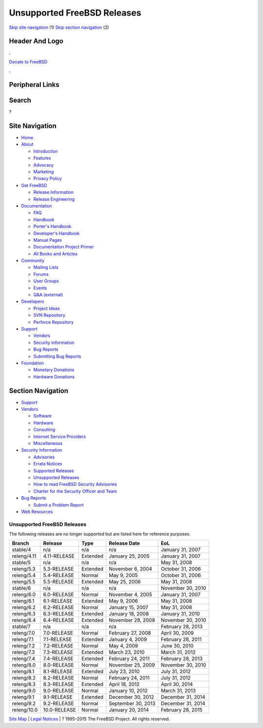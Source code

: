 ============================
Unsupported FreeBSD Releases
============================

.. raw:: html

   <div id="containerwrap">

.. raw:: html

   <div id="container">

`Skip site navigation <#content>`__ (1) `Skip section
navigation <#contentwrap>`__ (2)

.. raw:: html

   <div id="headercontainer">

.. raw:: html

   <div id="header">

Header And Logo
---------------

.. raw:: html

   <div id="headerlogoleft">

|FreeBSD|

.. raw:: html

   </div>

.. raw:: html

   <div id="headerlogoright">

.. raw:: html

   <div class="frontdonateroundbox">

.. raw:: html

   <div class="frontdonatetop">

.. raw:: html

   <div>

**.**

.. raw:: html

   </div>

.. raw:: html

   </div>

.. raw:: html

   <div class="frontdonatecontent">

`Donate to FreeBSD <https://www.FreeBSDFoundation.org/donate/>`__

.. raw:: html

   </div>

.. raw:: html

   <div class="frontdonatebot">

.. raw:: html

   <div>

**.**

.. raw:: html

   </div>

.. raw:: html

   </div>

.. raw:: html

   </div>

Peripheral Links
----------------

.. raw:: html

   <div id="searchnav">

.. raw:: html

   </div>

.. raw:: html

   <div id="search">

Search
------

?

.. raw:: html

   </div>

.. raw:: html

   </div>

.. raw:: html

   </div>

Site Navigation
---------------

.. raw:: html

   <div id="menu">

-  `Home <../>`__

-  `About <../about.html>`__

   -  `Introduction <../projects/newbies.html>`__
   -  `Features <../features.html>`__
   -  `Advocacy <../advocacy/>`__
   -  `Marketing <../marketing/>`__
   -  `Privacy Policy <../privacy.html>`__

-  `Get FreeBSD <../where.html>`__

   -  `Release Information <../releases/>`__
   -  `Release Engineering <../releng/>`__

-  `Documentation <../docs.html>`__

   -  `FAQ <../doc/en_US.ISO8859-1/books/faq/>`__
   -  `Handbook <../doc/en_US.ISO8859-1/books/handbook/>`__
   -  `Porter's
      Handbook <../doc/en_US.ISO8859-1/books/porters-handbook>`__
   -  `Developer's
      Handbook <../doc/en_US.ISO8859-1/books/developers-handbook>`__
   -  `Manual Pages <//www.FreeBSD.org/cgi/man.cgi>`__
   -  `Documentation Project
      Primer <../doc/en_US.ISO8859-1/books/fdp-primer>`__
   -  `All Books and Articles <../docs/books.html>`__

-  `Community <../community.html>`__

   -  `Mailing Lists <../community/mailinglists.html>`__
   -  `Forums <https://forums.FreeBSD.org>`__
   -  `User Groups <../usergroups.html>`__
   -  `Events <../events/events.html>`__
   -  `Q&A
      (external) <http://serverfault.com/questions/tagged/freebsd>`__

-  `Developers <../projects/index.html>`__

   -  `Project Ideas <https://wiki.FreeBSD.org/IdeasPage>`__
   -  `SVN Repository <https://svnweb.FreeBSD.org>`__
   -  `Perforce Repository <http://p4web.FreeBSD.org>`__

-  `Support <../support.html>`__

   -  `Vendors <../commercial/commercial.html>`__
   -  `Security Information <../security/>`__
   -  `Bug Reports <https://bugs.FreeBSD.org/search/>`__
   -  `Submitting Bug Reports <https://www.FreeBSD.org/support.html>`__

-  `Foundation <https://www.freebsdfoundation.org/>`__

   -  `Monetary Donations <https://www.freebsdfoundation.org/donate/>`__
   -  `Hardware Donations <../donations/>`__

.. raw:: html

   </div>

.. raw:: html

   </div>

.. raw:: html

   <div id="content">

.. raw:: html

   <div id="sidewrap">

.. raw:: html

   <div id="sidenav">

Section Navigation
------------------

-  `Support <../support.html>`__
-  `Vendors <../commercial/>`__

   -  `Software <../commercial/software_bycat.html>`__
   -  `Hardware <../commercial/hardware.html>`__
   -  `Consulting <../commercial/consult_bycat.html>`__
   -  `Internet Service Providers <../commercial/isp.html>`__
   -  `Miscellaneous <../commercial/misc.html>`__

-  `Security Information <../security/index.html>`__

   -  `Advisories <../security/advisories.html>`__
   -  `Errata Notices <../security/notices.html>`__
   -  `Supported Releases <../security/index.html#sup>`__
   -  `Unsupported Releases <../security/unsupported.html>`__
   -  `How to read FreeBSD Security
      Advisories <../doc/en_US.ISO8859-1/books/handbook/security-advisories.html>`__
   -  `Charter for the Security Officer and
      Team <../security/charter.html>`__

-  `Bug Reports <../support/bugreports.html>`__

   -  `Submit a Problem Report <https://bugs.FreeBSD.org/submit/>`__

-  `Web Resources <../support/webresources.html>`__

.. raw:: html

   </div>

.. raw:: html

   </div>

.. raw:: html

   <div id="contentwrap">

Unsupported FreeBSD Releases
============================

The following releases are no longer supported but are listed here for
reference purposes.

+---------------+----------------+------------+----------------------+---------------------+
| Branch        | Release        | Type       | Release Date         | EoL                 |
+===============+================+============+======================+=====================+
| stable/4      | n/a            | n/a        | n/a                  | January 31, 2007    |
+---------------+----------------+------------+----------------------+---------------------+
| releng/4.11   | 4.11-RELEASE   | Extended   | January 25, 2005     | January 31, 2007    |
+---------------+----------------+------------+----------------------+---------------------+
| stable/5      | n/a            | n/a        | n/a                  | May 31, 2008        |
+---------------+----------------+------------+----------------------+---------------------+
| releng/5.3    | 5.3-RELEASE    | Extended   | November 6, 2004     | October 31, 2006    |
+---------------+----------------+------------+----------------------+---------------------+
| releng/5.4    | 5.4-RELEASE    | Normal     | May 9, 2005          | October 31, 2006    |
+---------------+----------------+------------+----------------------+---------------------+
| releng/5.5    | 5.5-RELEASE    | Extended   | May 25, 2006         | May 31, 2008        |
+---------------+----------------+------------+----------------------+---------------------+
| stable/6      | n/a            | n/a        | n/a                  | November 30, 2010   |
+---------------+----------------+------------+----------------------+---------------------+
| releng/6.0    | 6.0-RELEASE    | Normal     | November 4, 2005     | January 31, 2007    |
+---------------+----------------+------------+----------------------+---------------------+
| releng/6.1    | 6.1-RELEASE    | Extended   | May 9, 2006          | May 31, 2008        |
+---------------+----------------+------------+----------------------+---------------------+
| releng/6.2    | 6.2-RELEASE    | Normal     | January 15, 2007     | May 31, 2008        |
+---------------+----------------+------------+----------------------+---------------------+
| releng/6.3    | 6.3-RELEASE    | Extended   | January 18, 2008     | January 31, 2010    |
+---------------+----------------+------------+----------------------+---------------------+
| releng/6.4    | 6.4-RELEASE    | Extended   | November 28, 2008    | November 30, 2010   |
+---------------+----------------+------------+----------------------+---------------------+
| stable/7      | n/a            | n/a        | n/a                  | February 28, 2013   |
+---------------+----------------+------------+----------------------+---------------------+
| releng/7.0    | 7.0-RELEASE    | Normal     | February 27, 2008    | April 30, 2009      |
+---------------+----------------+------------+----------------------+---------------------+
| releng/7.1    | 7.1-RELEASE    | Extended   | January 4, 2009      | February 28, 2011   |
+---------------+----------------+------------+----------------------+---------------------+
| releng/7.2    | 7.2-RELEASE    | Normal     | May 4, 2009          | June 30, 2010       |
+---------------+----------------+------------+----------------------+---------------------+
| releng/7.3    | 7.3-RELEASE    | Extended   | March 23, 2010       | March 31, 2012      |
+---------------+----------------+------------+----------------------+---------------------+
| releng/7.4    | 7.4-RELEASE    | Extended   | February 24, 2011    | February 28, 2013   |
+---------------+----------------+------------+----------------------+---------------------+
| releng/8.0    | 8.0-RELEASE    | Normal     | November 25, 2009    | November 30, 2010   |
+---------------+----------------+------------+----------------------+---------------------+
| releng/8.1    | 8.1-RELEASE    | Extended   | July 23, 2010        | July 31, 2012       |
+---------------+----------------+------------+----------------------+---------------------+
| releng/8.2    | 8.2-RELEASE    | Normal     | February 24, 2011    | July 31, 2012       |
+---------------+----------------+------------+----------------------+---------------------+
| releng/8.3    | 8.3-RELEASE    | Extended   | April 18, 2012       | April 30, 2014      |
+---------------+----------------+------------+----------------------+---------------------+
| releng/9.0    | 9.0-RELEASE    | Normal     | January 10, 2012     | March 31, 2013      |
+---------------+----------------+------------+----------------------+---------------------+
| releng/9.1    | 9.1-RELEASE    | Extended   | December 30, 2012    | December 31, 2014   |
+---------------+----------------+------------+----------------------+---------------------+
| releng/9.2    | 9.2-RELEASE    | Normal     | September 30, 2013   | December 31, 2014   |
+---------------+----------------+------------+----------------------+---------------------+
| releng/10.0   | 10.0-RELEASE   | Normal     | January 20, 2014     | February 28, 2015   |
+---------------+----------------+------------+----------------------+---------------------+

.. raw:: html

   </div>

.. raw:: html

   </div>

.. raw:: html

   <div id="footer">

`Site Map <../search/index-site.html>`__ \| `Legal
Notices <../copyright/>`__ \| ? 1995–2015 The FreeBSD Project. All
rights reserved.

.. raw:: html

   </div>

.. raw:: html

   </div>

.. raw:: html

   </div>

.. |FreeBSD| image:: ../layout/images/logo-red.png
   :target: ..

